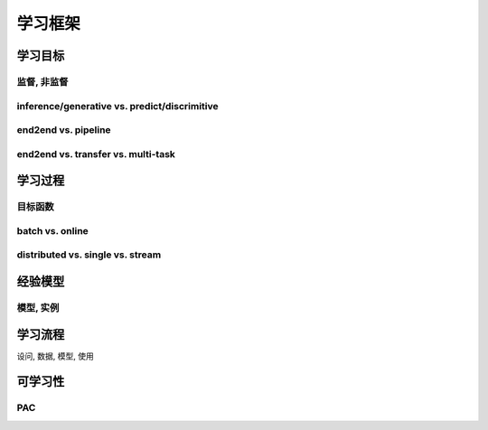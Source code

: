 ********
学习框架
********

学习目标
========

监督, 非监督
------------

inference/generative vs. predict/discrimitive
---------------------------------------------

end2end vs. pipeline
--------------------

end2end vs. transfer vs. multi-task
-----------------------------------


学习过程
========

目标函数
--------

batch vs. online
----------------

distributed vs. single vs. stream
---------------------------------

经验模型
========

模型, 实例
----------

学习流程
=======

设问, 数据, 模型, 使用

可学习性
========

PAC
-----